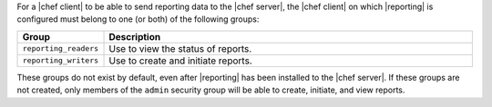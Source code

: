 .. The contents of this file are included in multiple topics.
.. This file should not be changed in a way that hinders its ability to appear in multiple documentation sets.

For a |chef client| to be able to send reporting data to the |chef server|, the |chef client| on which |reporting| is configured must belong to one (or both) of the following groups:

.. list-table::
   :widths: 60 420
   :header-rows: 1

   * - Group
     - Description
   * - ``reporting_readers``
     - Use to view the status of reports.
   * - ``reporting_writers``
     - Use to create and initiate reports.

These groups do not exist by default, even after |reporting| has been installed to the |chef server|. If these groups are not created, only members of the ``admin`` security group will be able to create, initiate, and view reports.
